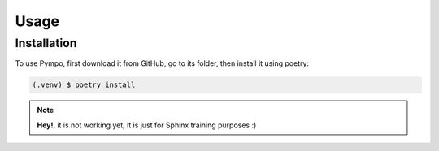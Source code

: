 .. Pympo documentation usage file, created by
   Bruno Luna on Mon May  2 2022.

Usage
=====

.. _installation:

Installation
------------

To use Pympo, first download it from GitHub, go to its folder, then install it using poetry:

.. code-block:: console

   (.venv) $ poetry install

.. note::
   **Hey!**, it is not working yet, it is just for Sphinx training purposes :)